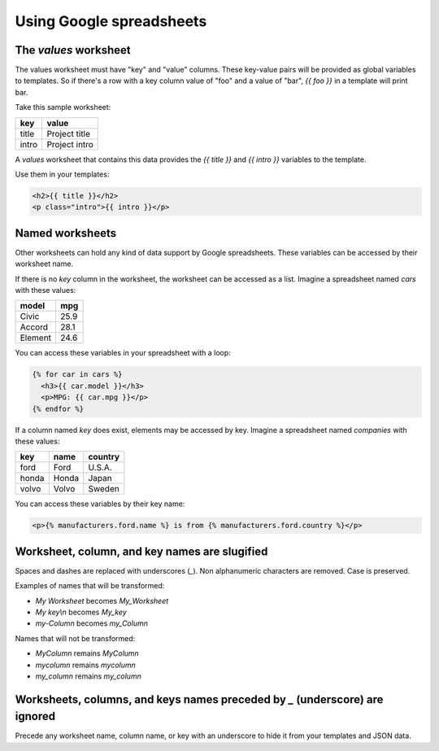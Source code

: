 Using Google spreadsheets
=========================

The `values` worksheet
----------------------

The values worksheet must have "key" and "value" columns. These key-value pairs will be provided as global variables to templates. So if there's a row with a key column value of "foo" and a value of "bar", `{{ foo }}` in a template will print bar.

Take this sample worksheet:

=====  =============
key    value
=====  =============
title  Project title
intro  Project intro
=====  =============

A `values` worksheet that contains this data provides the `{{ title }}` and `{{ intro }}` variables to the template.

Use them in your templates:

.. code-block:: html

    <h2>{{ title }}</h2>
    <p class="intro">{{ intro }}</p>


Named worksheets
----------------

Other worksheets can hold any kind of data support by Google spreadsheets. These variables can be accessed by their worksheet name.

If there is no `key` column in the worksheet, the worksheet can be accessed as a list. Imagine a spreadsheet named `cars` with these values:

=======  ====
model    mpg
=======  ====
Civic    25.9
Accord   28.1
Element  24.6
=======  ====

You can access these variables in your spreadsheet with a loop:

.. code-block:: html

    {% for car in cars %}
      <h3>{{ car.model }}</h3>
      <p>MPG: {{ car.mpg }}</p>
    {% endfor %}


If a column named `key` does exist, elements may be accessed by key. Imagine a spreadsheet named `companies` with these values:

=====  ======  =======
key    name    country
=====  ======  =======
ford   Ford    U.S.A.
honda  Honda   Japan
volvo  Volvo   Sweden
=====  ======  =======

You can access these variables by their key name:

.. code-block:: html

    <p>{% manufacturers.ford.name %} is from {% manufacturers.ford.country %}</p>


Worksheet, column, and key names are slugified
----------------------------------------------

Spaces and dashes are replaced with underscores (`_`). Non alphanumeric characters are removed. Case is preserved.

Examples of names that will be transformed:

- `My Worksheet` becomes `My_Worksheet`
- `My key\\n` becomes `My_key`
- `my-Column` becomes `my_Column`

Names that will not be transformed:

- `MyColumn` remains `MyColumn`
- `mycolumn` remains `mycolumn`
- `my_column` remains `my_column`

Worksheets, columns, and keys names preceded by `_` (underscore) are ignored
----------------------------------------------------------------------------

Precede any worksheet name, column name, or key with an underscore to hide it from 
your templates and JSON data.
